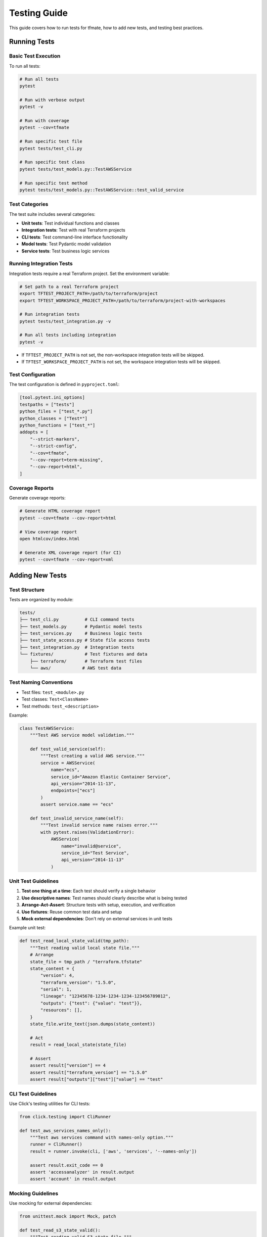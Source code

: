 Testing Guide
=============

This guide covers how to run tests for tfmate, how to add new tests, and testing best practices.

Running Tests
-------------

Basic Test Execution
^^^^^^^^^^^^^^^^^^^^

To run all tests:

.. code-block:: bash

    # Run all tests
    pytest

    # Run with verbose output
    pytest -v

    # Run with coverage
    pytest --cov=tfmate

    # Run specific test file
    pytest tests/test_cli.py

    # Run specific test class
    pytest tests/test_models.py::TestAWSService

    # Run specific test method
    pytest tests/test_models.py::TestAWSService::test_valid_service

Test Categories
^^^^^^^^^^^^^^^

The test suite includes several categories:

- **Unit tests**: Test individual functions and classes
- **Integration tests**: Test with real Terraform projects
- **CLI tests**: Test command-line interface functionality
- **Model tests**: Test Pydantic model validation
- **Service tests**: Test business logic services

Running Integration Tests
^^^^^^^^^^^^^^^^^^^^^^^^^

Integration tests require a real Terraform project. Set the environment variable:

.. code-block:: bash

    # Set path to a real Terraform project
    export TFTEST_PROJECT_PATH=/path/to/terraform/project
    export TFTEST_WORKSPACE_PROJECT_PATH=/path/to/terraform/project-with-workspaces

    # Run integration tests
    pytest tests/test_integration.py -v

    # Run all tests including integration
    pytest -v

- If ``TFTEST_PROJECT_PATH`` is not set, the non-workspace integration tests will be skipped.
- If ``TFTEST_WORKSPACE_PROJECT_PATH`` is not set, the workspace integration tests will be skipped.

Test Configuration
^^^^^^^^^^^^^^^^^^

The test configuration is defined in ``pyproject.toml``:

.. code-block:: toml

    [tool.pytest.ini_options]
    testpaths = ["tests"]
    python_files = ["test_*.py"]
    python_classes = ["Test*"]
    python_functions = ["test_*"]
    addopts = [
        "--strict-markers",
        "--strict-config",
        "--cov=tfmate",
        "--cov-report=term-missing",
        "--cov-report=html",
    ]

Coverage Reports
^^^^^^^^^^^^^^^^

Generate coverage reports:

.. code-block:: bash

    # Generate HTML coverage report
    pytest --cov=tfmate --cov-report=html

    # View coverage report
    open htmlcov/index.html

    # Generate XML coverage report (for CI)
    pytest --cov=tfmate --cov-report=xml

Adding New Tests
----------------

Test Structure
^^^^^^^^^^^^^^

Tests are organized by module:

.. code-block:: text

    tests/
    ├── test_cli.py          # CLI command tests
    ├── test_models.py       # Pydantic model tests
    ├── test_services.py     # Business logic tests
    ├── test_state_access.py # State file access tests
    ├── test_integration.py  # Integration tests
    └── fixtures/            # Test fixtures and data
        ├── terraform/       # Terraform test files
        └── aws/            # AWS test data

Test Naming Conventions
^^^^^^^^^^^^^^^^^^^^^^^

- Test files: ``test_<module>.py``
- Test classes: ``Test<ClassName>``
- Test methods: ``test_<description>``

Example:

.. code-block:: python

    class TestAWSService:
        """Test AWS service model validation."""

        def test_valid_service(self):
            """Test creating a valid AWS service."""
            service = AWSService(
                name="ecs",
                service_id="Amazon Elastic Container Service",
                api_version="2014-11-13",
                endpoints=["ecs"]
            )
            assert service.name == "ecs"

        def test_invalid_service_name(self):
            """Test invalid service name raises error."""
            with pytest.raises(ValidationError):
                AWSService(
                    name="invalid@service",
                    service_id="Test Service",
                    api_version="2014-11-13"
                )

Unit Test Guidelines
^^^^^^^^^^^^^^^^^^^^

1. **Test one thing at a time**: Each test should verify a single behavior
2. **Use descriptive names**: Test names should clearly describe what is being tested
3. **Arrange-Act-Assert**: Structure tests with setup, execution, and verification
4. **Use fixtures**: Reuse common test data and setup
5. **Mock external dependencies**: Don't rely on external services in unit tests

Example unit test:

.. code-block:: python

    def test_read_local_state_valid(tmp_path):
        """Test reading valid local state file."""
        # Arrange
        state_file = tmp_path / "terraform.tfstate"
        state_content = {
            "version": 4,
            "terraform_version": "1.5.0",
            "serial": 1,
            "lineage": "12345678-1234-1234-1234-123456789012",
            "outputs": {"test": {"value": "test"}},
            "resources": [],
        }
        state_file.write_text(json.dumps(state_content))

        # Act
        result = read_local_state(state_file)

        # Assert
        assert result["version"] == 4
        assert result["terraform_version"] == "1.5.0"
        assert result["outputs"]["test"]["value"] == "test"

CLI Test Guidelines
^^^^^^^^^^^^^^^^^^^

Use Click's testing utilities for CLI tests:

.. code-block:: python

    from click.testing import CliRunner

    def test_aws_services_names_only():
        """Test aws services command with names-only option."""
        runner = CliRunner()
        result = runner.invoke(cli, ['aws', 'services', '--names-only'])

        assert result.exit_code == 0
        assert 'accessanalyzer' in result.output
        assert 'account' in result.output

Mocking Guidelines
^^^^^^^^^^^^^^^^^^

Use mocking for external dependencies:

.. code-block:: python

    from unittest.mock import Mock, patch

    def test_read_s3_state_valid():
        """Test reading valid S3 state file."""
        # Mock AWS session and S3 client
        mock_response = Mock()
        mock_response.__getitem__ = Mock(return_value=Mock())
        mock_response.__getitem__.return_value.read.return_value = json.dumps({
            "version": 4,
            "terraform_version": "1.5.0"
        }).encode("utf-8")

        mock_s3 = Mock()
        mock_s3.get_object.return_value = mock_response

        mock_session = Mock()
        mock_session.client.return_value = mock_s3

        with patch("tfmate.services.state_access.s3.CredentialManager") as mock_manager:
            mock_manager.return_value.create_aws_session.return_value = mock_session

            result = read_s3_state(config, credentials)
            assert result["version"] == 4

Integration Test Guidelines
^^^^^^^^^^^^^^^^^^^^^^^^^^^

Terraform oriented integration tests should:

1. **Use real Terraform projects**: Test with actual Terraform configurations
2. **Be flexible**: Don't make assumptions about specific resource counts or values
3. **Test functionality**: Focus on whether the tool can successfully parse and access data
4. **Handle missing prerequisites**: Skip gracefully when requirements aren't met

Example integration test:

.. code-block:: python

    @pytest.mark.integration
    def test_real_terraform_project():
        """Test with a real Terraform project."""
        project_path = os.getenv('TFTEST_PROJECT_PATH')
        if not project_path:
            pytest.skip("TFTEST_PROJECT_PATH environment variable not set")

        project_dir = Path(project_path)
        if not project_dir.exists():
            pytest.skip(f"Project path does not exist: {project_path}")

        # Test that we can parse the configuration
        parser = TerraformParser()
        config = parser.parse_directory(project_dir)
        assert config is not None

        # Test backend detection
        detector = StateDetector()
        backend = detector.detect_state_location(config)
        assert backend.type in {'local', 's3', 'http', 'remote'}

Test Fixtures
-------------

Using Fixtures
^^^^^^^^^^^^^^

Create reusable test data with fixtures:

.. code-block:: python

    @pytest.fixture
    def sample_terraform_config():
        """Sample Terraform configuration for testing."""
        return {
            "terraform": [{
                "required_version": ">= 1.5.0",
                "backend": [{
                    "s3": [{
                        "bucket": "my-terraform-state",
                        "key": "prod/terraform.tfstate",
                        "region": "us-west-2"
                    }]
                }]
            }],
            "provider": [{
                "aws": [{
                    "region": "us-west-2"
                }]
            }]
        }

    def test_parse_terraform_config(sample_terraform_config):
        """Test parsing Terraform configuration."""
        # Use the fixture
        config = parse_config(sample_terraform_config)
        assert config.required_version == ">= 1.5.0"

Creating Fixtures
^^^^^^^^^^^^^^^^^

Define fixtures in test files or in ``conftest.py``:

.. code-block:: python

    # In conftest.py
    @pytest.fixture
    def mock_aws_session():
        """Mock AWS session for testing."""
        session = Mock()
        session.client.return_value = Mock()
        return session

    # In test file
    def test_aws_functionality(mock_aws_session):
        """Test AWS functionality with mocked session."""
        with patch("boto3.Session", return_value=mock_aws_session):
            # Test code here
            pass

Test Data
^^^^^^^^^

Store test data in the fixtures directory:

.. code-block:: text

    tests/fixtures/
    ├── terraform/
    │   ├── local_backend/
    │   │   ├── main.tf
    │   │   └── terraform.tfstate
    │   ├── s3_backend/
    │   │   └── main.tf
    │   └── http_backend/
    │       └── main.tf
    └── aws/
        └── mock_services.json

Testing Best Practices
----------------------

Error Testing
^^^^^^^^^^^^^

Always test error conditions:

.. code-block:: python

    def test_invalid_input_raises_error():
        """Test that invalid input raises appropriate error."""
        with pytest.raises(ValidationError) as exc_info:
            AWSService(name="", service_id="test")

        assert "String should have at least 1 character" in str(exc_info.value)

    def test_file_not_found_raises_error(tmp_path):
        """Test that missing file raises appropriate error."""
        missing_file = tmp_path / "nonexistent.tfstate"

        with pytest.raises(StateFileError) as exc_info:
            read_local_state(missing_file)

        assert "State file not found" in str(exc_info.value)

Performance Testing
^^^^^^^^^^^^^^^^^^^

Test performance for critical operations:

.. code-block:: python

    def test_aws_services_performance(benchmark):
        """Test AWS services listing performance."""
        def list_services():
            session = botocore.session.get_session()
            return session.get_available_services()

        result = benchmark(list_services)
        assert len(result) > 0

Edge Cases
^^^^^^^^^^

Test edge cases and boundary conditions:

.. code-block:: python

    def test_empty_state_file(tmp_path):
        """Test handling of empty state file."""
        state_file = tmp_path / "empty.tfstate"
        state_file.write_text("{}")

        with pytest.raises(StateFileError):
            read_local_state(state_file)

    def test_malformed_json(tmp_path):
        """Test handling of malformed JSON."""
        state_file = tmp_path / "malformed.tfstate"
        state_file.write_text("{ invalid json")

        with pytest.raises(StateFileError):
            read_local_state(state_file)

Testing CLI Commands
--------------------

CLI Testing Patterns
^^^^^^^^^^^^^^^^^^^^

Test CLI commands with various options:

.. code-block:: python

    def test_cli_help():
        """Test CLI help output."""
        runner = CliRunner()
        result = runner.invoke(cli, ['--help'])

        assert result.exit_code == 0
        assert "Terraform maintenance tool" in result.output

    def test_aws_services_with_options():
        """Test aws services command with various options."""
        runner = CliRunner()

        # Test with filter
        result = runner.invoke(cli, ['aws', 'services', '--filter', 'ec*'])
        assert result.exit_code == 0

        # Test with sort
        result = runner.invoke(cli, ['aws', 'services', '--sort-by', 'api_version'])
        assert result.exit_code == 0

        # Test with verbose
        result = runner.invoke(cli, ['--verbose', 'aws', 'services'])
        assert result.exit_code == 0

Testing Error Handling
^^^^^^^^^^^^^^^^^^^^^^

Test CLI error handling:

.. code-block:: python

    def test_nonexistent_directory():
        """Test CLI with nonexistent directory."""
        runner = CliRunner()
        result = runner.invoke(cli, ['analyze', 'config', '--directory', '/nonexistent'])

        assert result.exit_code == 1
        assert "Error" in result.output

    def test_invalid_output_format():
        """Test CLI with invalid output format."""
        runner = CliRunner()
        result = runner.invoke(cli, ['--output', 'invalid', 'aws', 'services'])

        assert result.exit_code == 2  # Click error code for invalid choice

Testing with Real Data
----------------------

Integration Testing Setup
^^^^^^^^^^^^^^^^^^^^^^^^^

For integration testing, you need a real Terraform project:

1. **Create a test project**: Set up a simple Terraform project with various backends
2. **Set environment variable**: ``export TFTEST_PROJECT_PATH=/path/to/project``
3. **Run integration tests**: ``pytest tests/test_integration.py -v``

Example test project structure:

.. code-block:: text

    test-project/
    ├── main.tf              # Terraform configuration
    ├── variables.tf         # Variable definitions
    ├── outputs.tf           # Output definitions
    ├── terraform.tfstate    # State file (if using local backend)
    └── .terraform/          # Terraform working directory

Testing Different Backends
^^^^^^^^^^^^^^^^^^^^^^^^^^

Test with different backend configurations:

.. code-block:: python

    @pytest.mark.integration
    def test_s3_backend_integration():
        """Test S3 backend integration."""
        project_path = os.getenv('TFTEST_PROJECT_PATH')
        if not project_path:
            pytest.skip("TFTEST_PROJECT_PATH not set")

        # Test S3 backend detection and access
        # This requires AWS credentials to be configured

    @pytest.mark.integration
    def test_http_backend_integration():
        """Test HTTP backend integration."""
        project_path = os.getenv('TFTEST_PROJECT_PATH')
        if not project_path:
            pytest.skip("TFTEST_PROJECT_PATH not set")

        # Test HTTP backend detection and access
        # This requires HTTP server to be running

Continuous Integration
----------------------

CI Configuration
^^^^^^^^^^^^^^^^

Configure CI to run tests automatically:

.. code-block:: yaml

    # .github/workflows/test.yml
    name: Tests

    on: [push, pull_request]

    jobs:
      test:
        runs-on: ubuntu-latest
        strategy:
          matrix:
            python-version: [3.10, 3.11, 3.12]

        steps:
        - uses: actions/checkout@v3
        - name: Set up Python ${{ matrix.python-version }}
          uses: actions/setup-python@v4
          with:
            python-version: ${{ matrix.python-version }}

        - name: Install dependencies
          run: |
            python -m pip install --upgrade pip
            pip install -e ".[test]"

        - name: Run tests
          run: |
            pytest --cov=tfmate --cov-report=xml

        - name: Upload coverage
          uses: codecov/codecov-action@v3
          with:
            file: ./coverage.xml

Test Commands for CI
^^^^^^^^^^^^^^^^^^^^

Common test commands for CI environments:

.. code-block:: bash

    # Install test dependencies
    pip install -e ".[test]"

    # Run tests with coverage
    pytest --cov=tfmate --cov-report=xml

    # Run tests in parallel
    pytest -n auto

    # Run only unit tests (skip integration)
    pytest -m "not integration"

    # Run with specific Python version
    python -m pytest

Debugging Tests
---------------

Debugging Failed Tests
^^^^^^^^^^^^^^^^^^^^^^

Use pytest debugging features:

.. code-block:: bash

    # Run with maximum verbosity
    pytest -vvv

    # Stop on first failure
    pytest -x

    # Show local variables on failure
    pytest -l

    # Run with debugger
    pytest --pdb

    # Run specific failing test
    pytest tests/test_specific.py::test_failing_method -vvv

Common Test Issues
^^^^^^^^^^^^^^^^^^

1. **Mock setup issues**: Ensure mocks are properly configured
2. **Path issues**: Use ``tmp_path`` fixture for file operations
3. **Environment issues**: Check environment variables and dependencies
4. **Timing issues**: Use appropriate timeouts for external calls

Example debugging session:

.. code-block:: python

    def test_debug_example(tmp_path):
        """Example of debugging a test."""
        # Add debug prints
        print(f"Working directory: {tmp_path}")

        # Use pdb for interactive debugging
        import pdb; pdb.set_trace()

        # Test code here
        pass

Test Maintenance
----------------

Keeping Tests Updated
^^^^^^^^^^^^^^^^^^^^^

1. **Update tests when code changes**: Ensure tests reflect current behavior
2. **Review test coverage**: Maintain good coverage of critical paths
3. **Remove obsolete tests**: Delete tests for removed functionality
4. **Update fixtures**: Keep test data current

Test Documentation
^^^^^^^^^^^^^^^^^^

Document complex tests:

.. code-block:: python

    def test_complex_integration_scenario():
        """
        Test complex integration scenario with multiple backends.

        This test verifies that tfmate can handle:
        1. S3 backend with assume role
        2. HTTP backend with authentication
        3. TFE backend with workspace lookup

        Prerequisites:
        - TFTEST_PROJECT_PATH environment variable set
        - AWS credentials configured
        - TFE token available
        """
        # Test implementation
        pass

Running Tests in Development
----------------------------

Development Workflow
^^^^^^^^^^^^^^^^^^^^

1. **Write tests first**: Follow TDD principles
2. **Run tests frequently**: Test as you develop
3. **Use watch mode**: Automatically run tests on file changes
4. **Check coverage**: Ensure new code is tested

Quick Test Commands
^^^^^^^^^^^^^^^^^^^

.. code-block:: bash

    # Run tests for current module
    pytest tests/test_current_module.py -v

    # Run tests matching pattern
    pytest -k "test_aws" -v

    # Run tests with coverage for current changes
    pytest --cov=tfmate --cov-report=term-missing

    # Run tests in watch mode (requires pytest-watch)
    ptw

    # Run specific test with debugging
    pytest tests/test_file.py::test_method -vvv --pdb
